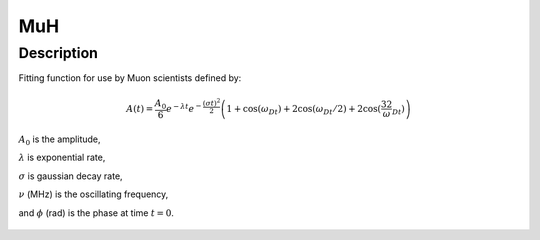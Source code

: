 .. _func-MuH:

===
MuH
===

.. index:: MuH

Description
-----------

Fitting function for use by Muon scientists defined by:

.. math:: A(t)=\frac{A_0}{6}e^{-\lambda t}e^{-\frac{(\sigma t)^2}{2}}\left(1+\cos(\omega_Dt)+2\cos(\omega_Dt/2)+2\cos(\frac32\omega_Dt)\right)

:math:`A_0` is the amplitude,


:math:`\lambda` is exponential rate,

:math:`\sigma` is gaussian decay rate,

:math:`\nu` (MHz) is the oscillating frequency,

and :math:`\phi` (rad) is the phase at time :math:`t=0`.

.. figure:: /images/MuH.png

.. attributes::

.. properties::

.. categories::

.. sourcelink::
